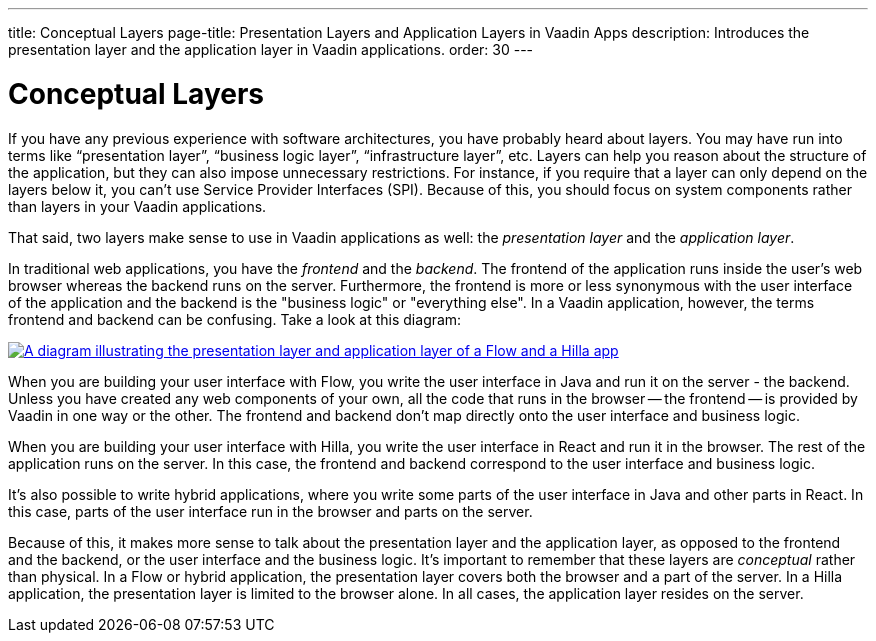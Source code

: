 ---
title: Conceptual Layers
page-title: Presentation Layers and Application Layers in Vaadin Apps
description: Introduces the presentation layer and the application layer in Vaadin applications.
order: 30
---

// TODO Expand this page and add links and references to other pages

= Conceptual Layers

If you have any previous experience with software architectures, you have probably heard about layers. You may have run into terms like “presentation layer”, “business logic layer”, “infrastructure layer”, etc. Layers can help you reason about the structure of the application, but they can also impose unnecessary restrictions. For instance, if you require that a layer can only depend on the layers below it, you can't use Service Provider Interfaces (SPI). Because of this, you should focus on system components rather than layers in your Vaadin applications.

That said, two layers make sense to use in Vaadin applications as well: the _presentation layer_ and the _application layer_.

In traditional web applications, you have the _frontend_ and the _backend_. The frontend of the application runs inside the user's web browser whereas the backend runs on the server. Furthermore, the frontend is more or less synonymous with the user interface of the application and the backend is the "business logic" or "everything else". In a Vaadin application, however, the terms frontend and backend can be confusing. Take a look at this diagram:

[.fill]
[link=images/layers.png]
image::images/layers.png[A diagram illustrating the presentation layer and application layer of a Flow and a Hilla app, respectively]

When you are building your user interface with Flow, you write the user interface in Java and run it on the server - the backend. Unless you have created any web components of your own, all the code that runs in the browser -- the frontend -- is provided by Vaadin in one way or the other. The frontend and backend don't map directly onto the user interface and business logic.

When you are building your user interface with Hilla, you write the user interface in React and run it in the browser. The rest of the application runs on the server. In this case, the frontend and backend correspond to the user interface and business logic.

It's also possible to write hybrid applications, where you write some parts of the user interface in Java and other parts in React. In this case, parts of the user interface run in the browser and parts on the server.

Because of this, it makes more sense to talk about the presentation layer and the application layer, as opposed to the frontend and the backend, or the user interface and the business logic. It's important to remember that these layers are _conceptual_ rather than physical. In a Flow or hybrid application, the presentation layer covers both the browser and a part of the server. In a Hilla application, the presentation layer is limited to the browser alone. In all cases, the application layer resides on the server.
